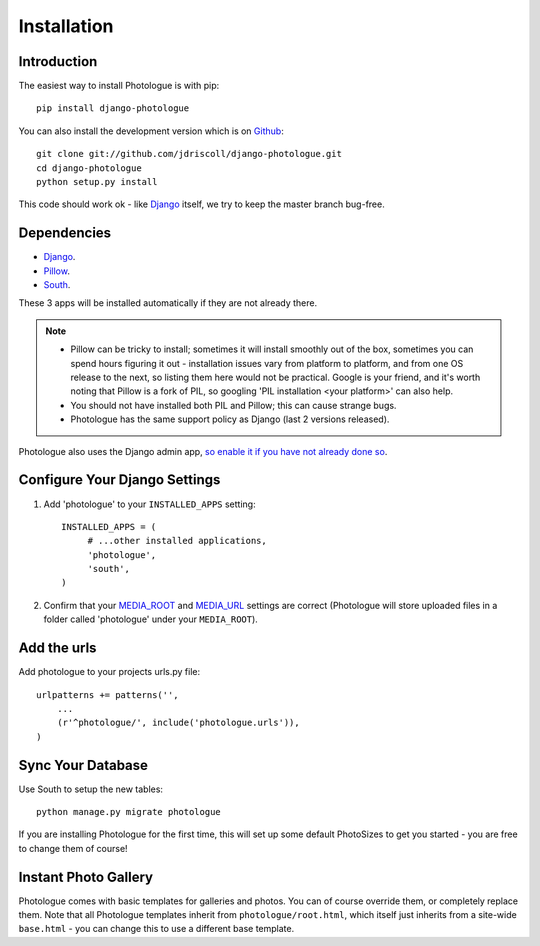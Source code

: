 ############
Installation
############


Introduction
------------
The easiest way to install Photologue is with pip::

    pip install django-photologue

You can also install the development
version which is on `Github <https://github.com/>`_::

    git clone git://github.com/jdriscoll/django-photologue.git
    cd django-photologue
    python setup.py install

This code should work ok - like `Django <https://www.djangoproject.com/>`_
itself, we try to keep the master branch bug-free.

Dependencies
------------

* `Django <https://www.djangoproject.com/>`_.
* `Pillow <http://python-imaging.github.io/Pillow/>`_.
* `South <http://south.aeracode.org/>`_.

These 3 apps will be installed automatically if they are not already there.

.. note::

    * Pillow can be tricky to install; sometimes it will install smoothly
      out of the box, sometimes you can spend hours figuring it out - installation
      issues vary from platform to platform, and from one OS release to the next, so listing
      them here would not be practical. Google
      is your friend, and it's worth noting that Pillow is a fork of PIL,
      so googling 'PIL installation <your platform>' can also help.
    * You should not have installed both PIL and Pillow; this can cause strange bugs. 
    * Photologue has the same support policy as Django (last 2 versions released).

Photologue also uses the Django admin app, `so enable it if you have not already done so <https://docs.djangoproject.com/en/1.4/ref/contrib/admin/>`_.

Configure Your Django Settings
------------------------------

#. Add 'photologue' to your ``INSTALLED_APPS`` setting::

    INSTALLED_APPS = (
         # ...other installed applications,
         'photologue',
         'south',
    )

#. Confirm that your `MEDIA_ROOT <https://docs.djangoproject.com/en/dev/ref/settings/#media-root>`_ and
   `MEDIA_URL <https://docs.djangoproject.com/en/dev/ref/settings/#std:setting-MEDIA_URL>`_ settings 
   are correct (Photologue will store uploaded files in a folder called 'photologue' under your ``MEDIA_ROOT``).

Add the urls
------------

Add photologue to your projects urls.py file::

    urlpatterns += patterns('',
        ...
        (r'^photologue/', include('photologue.urls')),
    )
    
Sync Your Database
------------------

Use South to setup the new tables::

    python manage.py migrate photologue

If you are installing Photologue for the first time, this will set up some
default PhotoSizes to get you started - you are free to change them of course!


Instant Photo Gallery
---------------------

Photologue comes with basic templates for galleries and photos. You can of course override them, or completely
replace them. Note that all Photologue templates inherit from ``photologue/root.html``, which itself just inherits from
a site-wide ``base.html`` - you can change this to use a different base template.
